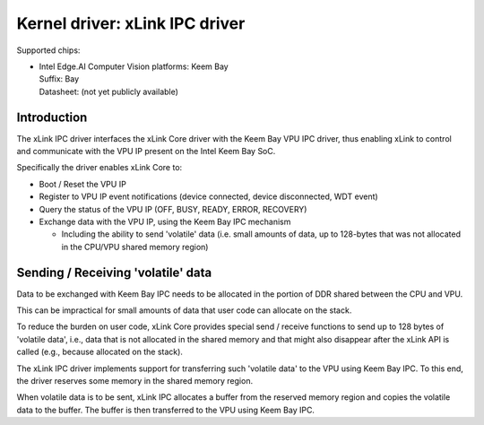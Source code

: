 .. SPDX-License-Identifier: GPL-2.0

===============================
Kernel driver: xLink IPC driver
===============================

Supported chips:

* | Intel Edge.AI Computer Vision platforms: Keem Bay
  | Suffix: Bay
  | Datasheet: (not yet publicly available)

Introduction
============

The xLink IPC driver interfaces the xLink Core driver with the Keem Bay VPU IPC
driver, thus enabling xLink to control and communicate with the VPU IP present
on the Intel Keem Bay SoC.

Specifically the driver enables xLink Core to:

* Boot / Reset the VPU IP
* Register to VPU IP event notifications (device connected, device disconnected,
  WDT event)
* Query the status of the VPU IP (OFF, BUSY, READY, ERROR, RECOVERY)
* Exchange data with the VPU IP, using the Keem Bay IPC mechanism

  * Including the ability to send 'volatile' data (i.e. small amounts of data,
    up to 128-bytes that was not allocated in the CPU/VPU shared memory region)

Sending / Receiving 'volatile' data
===================================

Data to be exchanged with Keem Bay IPC needs to be allocated in the portion of
DDR shared between the CPU and VPU.

This can be impractical for small amounts of data that user code can allocate
on the stack.

To reduce the burden on user code, xLink Core provides special send / receive
functions to send up to 128 bytes of 'volatile data', i.e., data that is not
allocated in the shared memory and that might also disappear after the xLink
API is called (e.g., because allocated on the stack).

The xLink IPC driver implements support for transferring such 'volatile data'
to the VPU using Keem Bay IPC. To this end, the driver reserves some memory in
the shared memory region.

When volatile data is to be sent, xLink IPC allocates a buffer from the
reserved memory region and copies the volatile data to the buffer. The buffer
is then transferred to the VPU using Keem Bay IPC.
